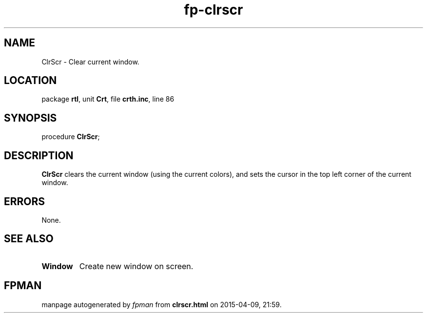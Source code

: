 .\" file autogenerated by fpman
.TH "fp-clrscr" 3 "2014-03-14" "fpman" "Free Pascal Programmer's Manual"
.SH NAME
ClrScr - Clear current window.
.SH LOCATION
package \fBrtl\fR, unit \fBCrt\fR, file \fBcrth.inc\fR, line 86
.SH SYNOPSIS
procedure \fBClrScr\fR;
.SH DESCRIPTION
\fBClrScr\fR clears the current window (using the current colors), and sets the cursor in the top left corner of the current window.


.SH ERRORS
None.


.SH SEE ALSO
.TP
.B Window
Create new window on screen.

.SH FPMAN
manpage autogenerated by \fIfpman\fR from \fBclrscr.html\fR on 2015-04-09, 21:59.

